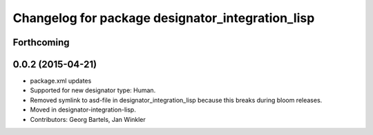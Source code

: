 ^^^^^^^^^^^^^^^^^^^^^^^^^^^^^^^^^^^^^^^^^^^^^^^^^
Changelog for package designator_integration_lisp
^^^^^^^^^^^^^^^^^^^^^^^^^^^^^^^^^^^^^^^^^^^^^^^^^

Forthcoming
-----------

0.0.2 (2015-04-21)
------------------
* package.xml updates
* Supported for new designator type: Human.
* Removed symlink to asd-file in designator_integration_lisp because this breaks during bloom releases.
* Moved in designator-integration-lisp.
* Contributors: Georg Bartels, Jan Winkler
